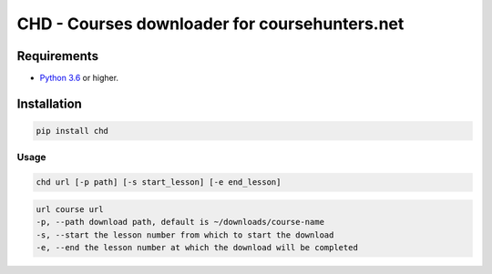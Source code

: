 ##############################################
CHD - Courses downloader for coursehunters.net
##############################################

Requirements
============

* `Python 3.6 <https://www.python.org/downloads/release/python-366/>`_ or higher. 


Installation
============


.. code-block:: bash

    pip install chd

Usage
-----

.. code-block:: bash

    chd url [-p path] [-s start_lesson] [-e end_lesson]

.. code-block:: bash

    url course url
    -p, --path download path, default is ~/downloads/course-name
    -s, --start the lesson number from which to start the download
    -e, --end the lesson number at which the download will be completed